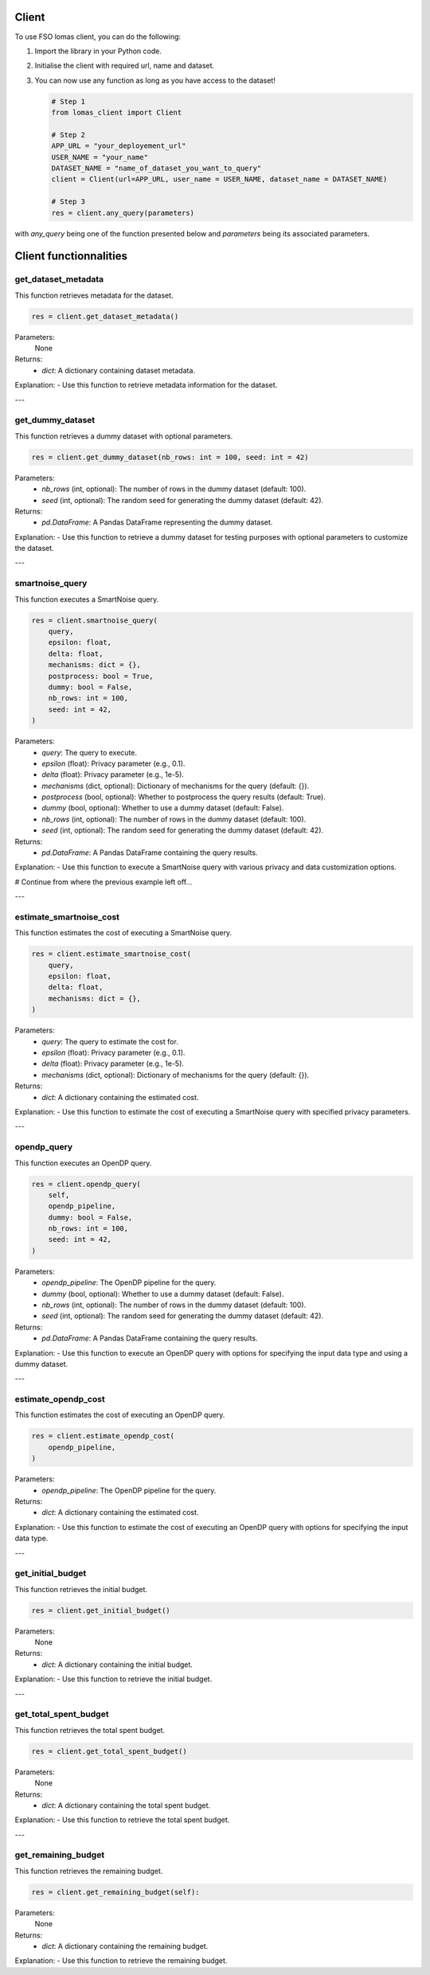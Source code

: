 Client
======

To use FSO lomas client, you can do the following:

1. Import the library in your Python code.
2. Initialise the client with required url, name and dataset.
3. You can now use any function as long as you have access to the dataset!

   .. code-block:: python

    # Step 1
    from lomas_client import Client

    # Step 2
    APP_URL = "your_deployement_url"
    USER_NAME = "your_name"
    DATASET_NAME = "name_of_dataset_you_want_to_query"
    client = Client(url=APP_URL, user_name = USER_NAME, dataset_name = DATASET_NAME)

    # Step 3
    res = client.any_query(parameters)

with `any_query` being one of the function presented below and `parameters` being its associated parameters.

Client functionnalities
=======================

.. _get-dataset-metadata:

get_dataset_metadata
--------------------

This function retrieves metadata for the dataset.

.. code-block:: python

    res = client.get_dataset_metadata()

Parameters:
    None

Returns:
    - `dict`: A dictionary containing dataset metadata.

Explanation:
- Use this function to retrieve metadata information for the dataset.

---

.. _get-dummy-dataset:

get_dummy_dataset
-----------------

This function retrieves a dummy dataset with optional parameters.

.. code-block:: python

    res = client.get_dummy_dataset(nb_rows: int = 100, seed: int = 42)

Parameters:
    - `nb_rows` (int, optional): The number of rows in the dummy dataset (default: 100).
    - `seed` (int, optional): The random seed for generating the dummy dataset (default: 42).

Returns:
    - `pd.DataFrame`: A Pandas DataFrame representing the dummy dataset.

Explanation:
- Use this function to retrieve a dummy dataset for testing purposes with optional parameters to customize the dataset.

---

.. _smartnoise-query:

smartnoise_query
----------------

This function executes a SmartNoise query.

.. code-block:: python

    res = client.smartnoise_query(
        query,
        epsilon: float,
        delta: float,
        mechanisms: dict = {},
        postprocess: bool = True,
        dummy: bool = False,
        nb_rows: int = 100,
        seed: int = 42,
    )

Parameters:
    - `query`: The query to execute.
    - `epsilon` (float): Privacy parameter (e.g., 0.1).
    - `delta` (float): Privacy parameter (e.g., 1e-5).
    - `mechanisms` (dict, optional): Dictionary of mechanisms for the query (default: {}).
    - `postprocess` (bool, optional): Whether to postprocess the query results (default: True).
    - `dummy` (bool, optional): Whether to use a dummy dataset (default: False).
    - `nb_rows` (int, optional): The number of rows in the dummy dataset (default: 100).
    - `seed` (int, optional): The random seed for generating the dummy dataset (default: 42).

Returns:
    - `pd.DataFrame`: A Pandas DataFrame containing the query results.

Explanation:
- Use this function to execute a SmartNoise query with various privacy and data customization options.


# Continue from where the previous example left off...

---

.. _estimate-smartnoise-cost:

estimate_smartnoise_cost
------------------------

This function estimates the cost of executing a SmartNoise query.

.. code-block:: python

    res = client.estimate_smartnoise_cost(
        query,
        epsilon: float,
        delta: float,
        mechanisms: dict = {},
    )

Parameters:
    - `query`: The query to estimate the cost for.
    - `epsilon` (float): Privacy parameter (e.g., 0.1).
    - `delta` (float): Privacy parameter (e.g., 1e-5).
    - `mechanisms` (dict, optional): Dictionary of mechanisms for the query (default: {}).

Returns:
    - `dict`: A dictionary containing the estimated cost.

Explanation:
- Use this function to estimate the cost of executing a SmartNoise query with specified privacy parameters.

---

.. _opendp-query:

opendp_query
------------

This function executes an OpenDP query.

.. code-block:: python

    res = client.opendp_query(
        self,
        opendp_pipeline,
        dummy: bool = False,
        nb_rows: int = 100,
        seed: int = 42,
    )

Parameters:
    - `opendp_pipeline`: The OpenDP pipeline for the query.
    - `dummy` (bool, optional): Whether to use a dummy dataset (default: False).
    - `nb_rows` (int, optional): The number of rows in the dummy dataset (default: 100).
    - `seed` (int, optional): The random seed for generating the dummy dataset (default: 42).

Returns:
    - `pd.DataFrame`: A Pandas DataFrame containing the query results.

Explanation:
- Use this function to execute an OpenDP query with options for specifying the input data type and using a dummy dataset.

---

.. _estimate-opendp-cost:

estimate_opendp_cost
--------------------

This function estimates the cost of executing an OpenDP query.

.. code-block:: python

    res = client.estimate_opendp_cost(
        opendp_pipeline,
    )

Parameters:
    - `opendp_pipeline`: The OpenDP pipeline for the query.

Returns:
    - `dict`: A dictionary containing the estimated cost.

Explanation:
- Use this function to estimate the cost of executing an OpenDP query with options for specifying the input data type.

---

.. _get-initial-budget:

get_initial_budget
------------------

This function retrieves the initial budget.

.. code-block:: python

    res = client.get_initial_budget()

Parameters:
    None

Returns:
    - `dict`: A dictionary containing the initial budget.

Explanation:
- Use this function to retrieve the initial budget.

---

.. _get-total-spent-budget:

get_total_spent_budget
----------------------

This function retrieves the total spent budget.

.. code-block:: python

    res = client.get_total_spent_budget()

Parameters:
    None

Returns:
    - `dict`: A dictionary containing the total spent budget.

Explanation:
- Use this function to retrieve the total spent budget.

---

.. _get-remaining-budget:

get_remaining_budget
--------------------

This function retrieves the remaining budget.

.. code-block:: python

    res = client.get_remaining_budget(self):

Parameters:
    None

Returns:
    - `dict`: A dictionary containing the remaining budget.

Explanation:
- Use this function to retrieve the remaining budget.

